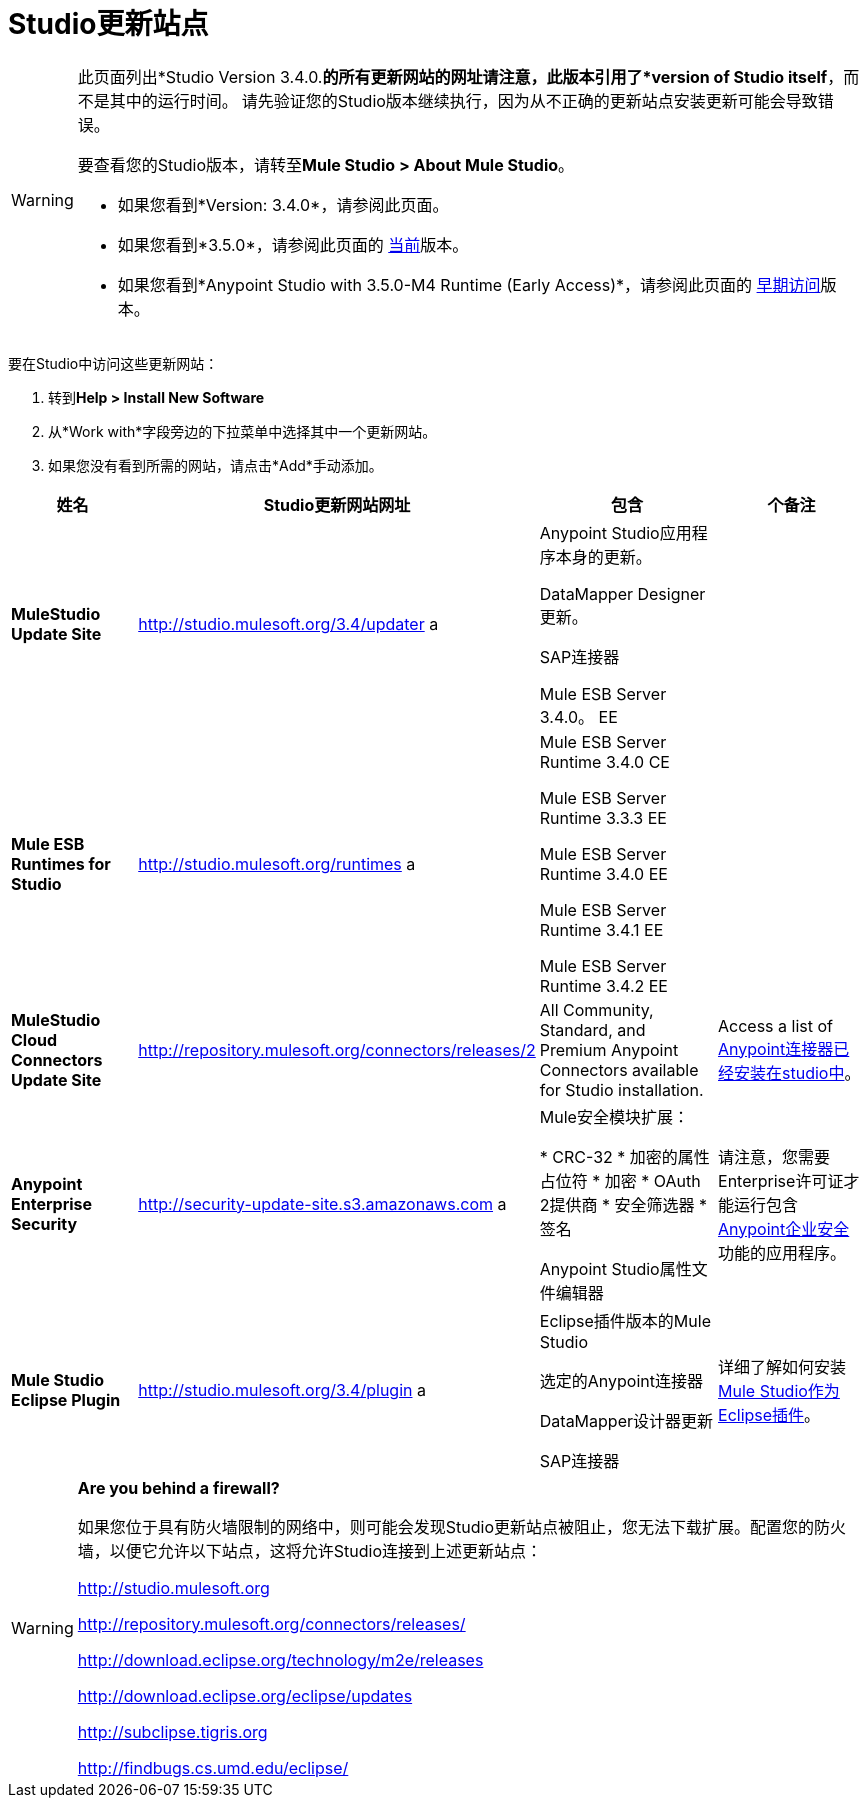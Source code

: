 =  Studio更新站点

[WARNING]
====
此页面列出*Studio Version 3.4.0.*的所有更新网站的网址请注意，此版本引用了*version of Studio itself*，而不是其中的运行时间。** **请先验证您的Studio版本继续执行，因为从不正确的更新站点安装更新可能会导致错误。

要查看您的Studio版本，请转至**Mule Studio > About Mule Studio**。

* 如果您看到*Version: 3.4.0*，请参阅此页面。

* 如果您看到*3.5.0*，请参阅此页面的 link:/mule-user-guide/v/3.6/studio-update-sites[当前]版本。

* 如果您看到*Anypoint Studio with 3.5.0-M4 Runtime (Early Access)*，请参阅此页面的 link:/mule-user-guide/v/3.4/studio-update-sites[早期访问]版本。
====

要在Studio中访问这些更新网站：

. 转到**Help > Install New Software**
. 从*Work with*字段旁边的下拉菜单中选择其中一个更新网站。
. 如果您没有看到所需的网站，请点击*Add*手动添加。

[%header%autowidth.spread]
|===
|姓名 | Studio更新网站网址 |包含 |个备注
| *MuleStudio Update Site*  | http://studio.mulesoft.org/3.4/updater a |
Anypoint Studio应用程序本身的更新。

DataMapper Designer更新。

SAP连接器

Mule ESB Server 3.4.0。 EE  |
| *Mule ESB Runtimes for Studio*  | http://studio.mulesoft.org/runtimes a |
Mule ESB Server Runtime 3.4.0 CE

Mule ESB Server Runtime 3.3.3 EE

Mule ESB Server Runtime 3.4.0 EE

Mule ESB Server Runtime 3.4.1 EE

Mule ESB Server Runtime 3.4.2 EE  |
| *MuleStudio Cloud Connectors Update Site*  | http://repository.mulesoft.org/connectors/releases/2 a|All Community, Standard, and Premium Anypoint Connectors available for Studio installation. |Access a list of link:/mule-user-guide/v/3.4/anypoint-connectors[Anypoint连接器已经安装在studio中]。
| *Anypoint Enterprise Security*  | http://security-update-site-1.3.s3.amazonaws.com/[http://security-update-site.s3.amazonaws.com] a |
Mule安全模块扩展：

*  CRC-32
* 加密的属性占位符
* 加密
*  OAuth 2提供商
* 安全筛选器
* 签名

Anypoint Studio属性文件编辑器

|请注意，您需要Enterprise许可证才能运行包含 link:/mule-user-guide/v/3.4/anypoint-enterprise-security[Anypoint企业安全]功能的应用程序。

| *Mule Studio Eclipse Plugin*  | http://studio.mulesoft.org/3.4/plugin a |
Eclipse插件版本的Mule Studio

选定的Anypoint连接器

DataMapper设计器更新

SAP连接器
|详细了解如何安装 link:/mule-user-guide/v/3.4/studio-in-eclipse[Mule Studio作为Eclipse插件]。
|===

[WARNING]
====
*Are you behind a firewall?*

如果您位于具有防火墙限制的网络中，则可能会发现Studio更新站点被阻止，您无法下载扩展。配置您的防火墙，以便它允许以下站点，这将允许Studio连接到上述更新站点：

http://studio.mulesoft.org/[http://studio.mulesoft.org]

http://repository.mulesoft.org/connectors/releases/

http://download.eclipse.org/technology/m2e/releases

http://download.eclipse.org/eclipse/updates

http://subclipse.tigris.org/[http://subclipse.tigris.org]

http://findbugs.cs.umd.edu/eclipse/
====
